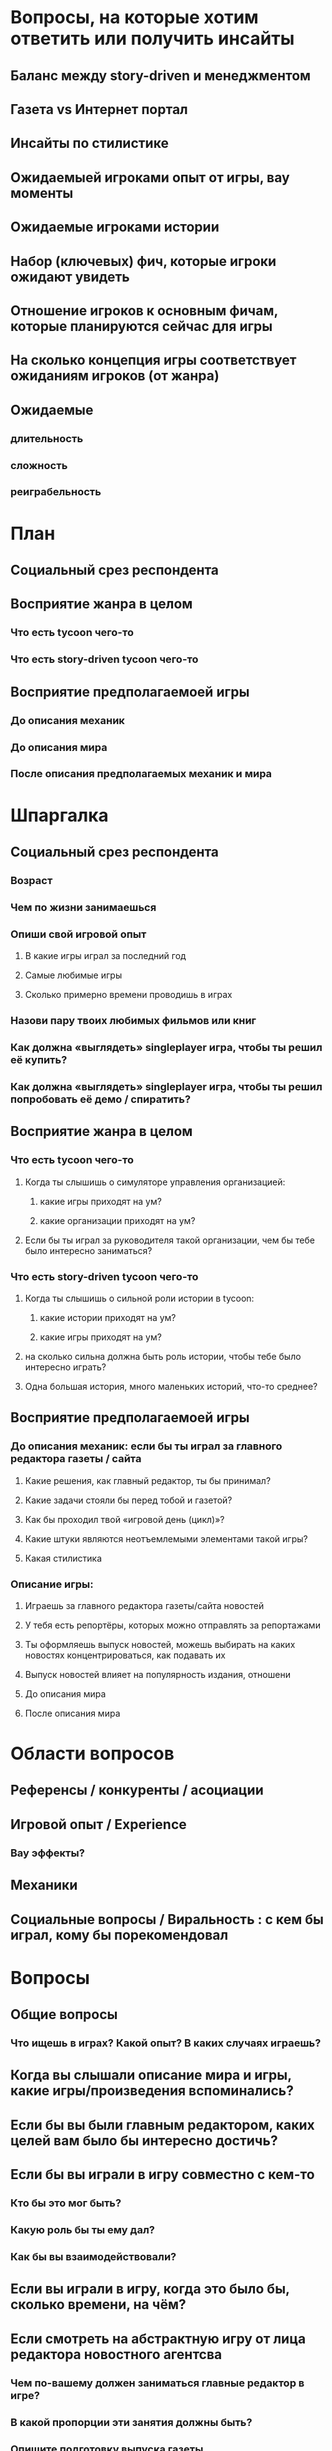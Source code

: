 
* Вопросы, на которые хотим ответить или получить инсайты

** Баланс между story-driven и менеджментом

** Газета vs Интернет портал

** Инсайты по стилистике

** Ожидаемыей игроками опыт от игры, вау моменты

** Ожидаемые игроками истории

** Набор (ключевых) фич, которые игроки ожидают увидеть

** Отношение игроков к основным фичам, которые планируются сейчас для игры

** На сколько концепция игры соответствует ожиданиям игроков (от жанра)

** Ожидаемые

*** длительность

*** сложность

*** реиграбельность

* План

** Социальный срез респондента

** Восприятие жанра в целом

*** Что есть tycoon чего-то

*** Что есть story-driven tycoon чего-то

** Восприятие предполагаемоей игры

*** До описания механик

*** До описания мира

*** После описания предполагаемых механик и мира

* Шпаргалка

** Социальный срез респондента

*** Возраст

*** Чем по жизни занимаешься

*** Опиши свой игровой опыт

**** В какие игры играл за последний год

**** Самые любимые игры

**** Сколько примерно времени проводишь в играх

*** Назови пару твоих любимых фильмов или книг

*** Как должна «выглядеть» singleplayer игра, чтобы ты решил её купить?

*** Как должна «выглядеть» singleplayer игра, чтобы ты решил попробовать её демо / спиратить?

** Восприятие жанра в целом

*** Что есть tycoon чего-то

**** Когда ты слышишь о симуляторе управления организацией:

***** какие игры приходят на ум?

***** какие организации приходят на ум?

**** Если бы ты играл за руководителя такой организации, чем бы тебе было интересно заниматься?

*** Что есть story-driven tycoon чего-то

**** Когда ты слышишь о сильной роли истории в tycoon:

***** какие истории приходят на ум?

***** какие игры приходят на ум?

**** на сколько сильна должна быть роль истории, чтобы тебе было интересно играть?

**** Одна большая история, много маленьких историй, что-то среднее?

** Восприятие предполагаемоей игры

*** До описания механик: если бы ты играл за главного редактора газеты / сайта

**** Какие решения, как главный редактор, ты бы принимал?

**** Какие задачи стояли бы перед тобой и газетой?

**** Как бы проходил твой «игровой день (цикл)»?

**** Какие штуки являются неотъемлемыми элементами такой игры?

**** Какая стилистика

*** Описание игры:

***** Играешь за главного редактора газеты/сайта новостей

***** У тебя есть репортёры, которых можно отправлять за репортажами

***** Ты оформляешь выпуск новостей, можешь выбирать на каких новостях концентрироваться, как подавать их

***** Выпуск новостей влияет на популярность издания, отношени

**** До описания мира

**** После описания мира

* Области вопросов

** Референсы / конкуренты / асоциации

** Игровой опыт / Experience

*** Вау эффекты?

** Механики

** Социальные вопросы / Виральность : с кем бы играл, кому бы порекомендовал

* Вопросы

** Общие вопросы

*** Что ищешь в играх? Какой опыт? В каких случаях играешь?

** Когда вы слышали описание мира и игры, какие игры/произведения вспоминались?

** Если бы вы были главным редактором, каких целей вам было бы интересно достичь?

** Если бы вы играли в игру совместно с кем-то

*** Кто бы это мог быть?

*** Какую роль бы ты ему дал?

*** Как бы вы взаимодействовали?

** Если вы играли в игру, когда это было бы, сколько времени, на чём?

** Если смотреть на абстрактную игру от лица редактора новостного агентсва

*** Чем по-вашему должен заниматься главные редактор в игре?

*** В какой пропорции эти занятия должны быть?

*** Опишите подготовку выпуска газеты

** ТУДУ: доля истории vs доля управления ресурсами

** ТУДУ: Бумажная газета vs Интернет портал

** ТУДУ: за сколько было бы комформтно пройти игровую сессию?

** ТУДУ: реиграбельность, сколько бы хотели потратить времени на всю игру?

** ТУДУ: реализм vs фантазия

*** на сколько нереалистичной должна быть история?

*** на сколько глобальной?

** ТУДУ: Предпочитаемая эстетика? комиксы, реалистичность, 2д/3д?

** Игровой опыт:

*** запомнившаяся история в таких играх

*** запомнившийся момент в похожих играх или произведениях

*** Самая впечатлившая тебя долгосрочная игровая механика

** Вы бы хотели видеть менеджер новостного агенства с упором на...

** ТУДУ: Истории, с которыми можно столкнуться редактору

** Какие крутые фичи вы бы могли придумать для такой игры?

** Инклюзивность?

* Notes

** В какие игры на PC играл за последний год?

** В какие менеджеры на PC играл за последний год?

** How much effort did you put into playing the game?

* ТУДУ

** Разбить опрос на части

*** До описания игры

*** После описания игры

** => Сделать мета-план опроса

** Вопросы по бартлу?

** Вопросы на упорядочивание (по приоритету, по интересности, etc).

** Woman vs Man

** English

** Вопросы по сюжетам/историям

*** Какую историю вам было бы интересно пережить

*** Какие сюжетные ходы считаете неинтересными? Интересными?

** Завершающие вопросы

*** Описанная игра выглядит релевантной для вас?

*** Описанная игра выглядит ценной для вас?

*** Что думаете об описанной игре?

*** Мне интересно посмотреть, во что превратится описанная игра

*** Мне было бы интересно узнать больше о мире игры

** Примеры вопросов

*** Как ты делаешь это или то

*** Что ты чувствуешь, когда это или то

*** Твоё любимое это или то

** Нужно сконцентрироваться на вопросах о главных фичах/аспектах игры

** Как часто играешь в игры?

** Как часто покупаешь игры?

** Сколько игр в год играешь?
* Интро
** О Мире
*** Паранормальность и наука меняет людей ментально и физически
*** Мир на грани хаоса из-за паранормальщины (ака 90-ые). Шатаеся всё: законы, люди, корпорации, сферы влияния
*** Каждое преимущество влечёт ещё большую плату
*** Референсы
- X-Files
- American Gods
- Marvel's Netflix television series
- Gotham TV series
- Happy!
** Об игре
*** Ориентация Single player

*** Вы — главный редактор газеты о реальных паранормальных явлениях

*** Отправляете журналистов на задания, выбираете что печатать и не печатать, как тратить ресурсы газеты.

*** Цикл: ->investigate->publish->adapt->

